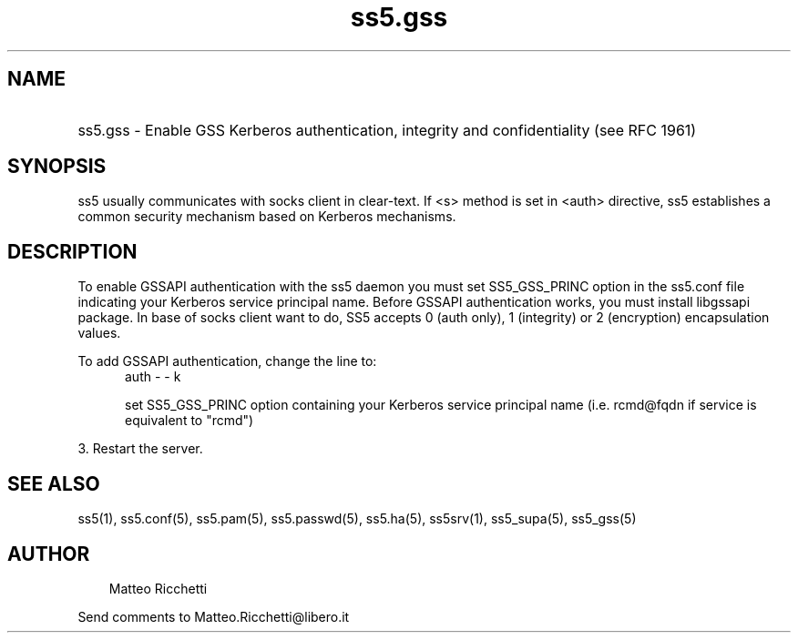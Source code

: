 .TH ss5.gss 5 "22 Feb 2009"
.SH NAME
.HP 16
ss5.gss \- Enable GSS Kerberos authentication, integrity and confidentiality (see RFC 1961)
.SH SYNOPSIS
ss5 usually communicates with socks client in clear-text. If <s> method is set in <auth> directive, ss5 establishes a common security mechanism based on Kerberos mechanisms.
.PP
.SH DESCRIPTION
To enable GSSAPI authentication with the ss5 daemon you must set SS5_GSS_PRINC  option in the ss5.conf file indicating your Kerberos service principal name. Before GSSAPI authentication works, you must install libgssapi package. In base of socks client want to do, SS5 accepts 0 (auth only), 1 (integrity) or 2 (encryption) encapsulation values.
.PP
To add GSSAPI authentication, change the line to: 
.RS 5
auth - - k
.PP
set SS5_GSS_PRINC option containing your Kerberos service principal name (i.e. rcmd@fqdn if service is equivalent to "rcmd")
.RE
.RE
.PP
3. Restart the server.
.SH SEE ALSO
ss5(1), ss5.conf(5), ss5.pam(5), ss5.passwd(5), ss5.ha(5), ss5srv(1), ss5_supa(5), ss5_gss(5)
.SH AUTHOR
.RS 3
Matteo Ricchetti
.br
.RE
.PP
Send comments to Matteo.Ricchetti@libero.it
